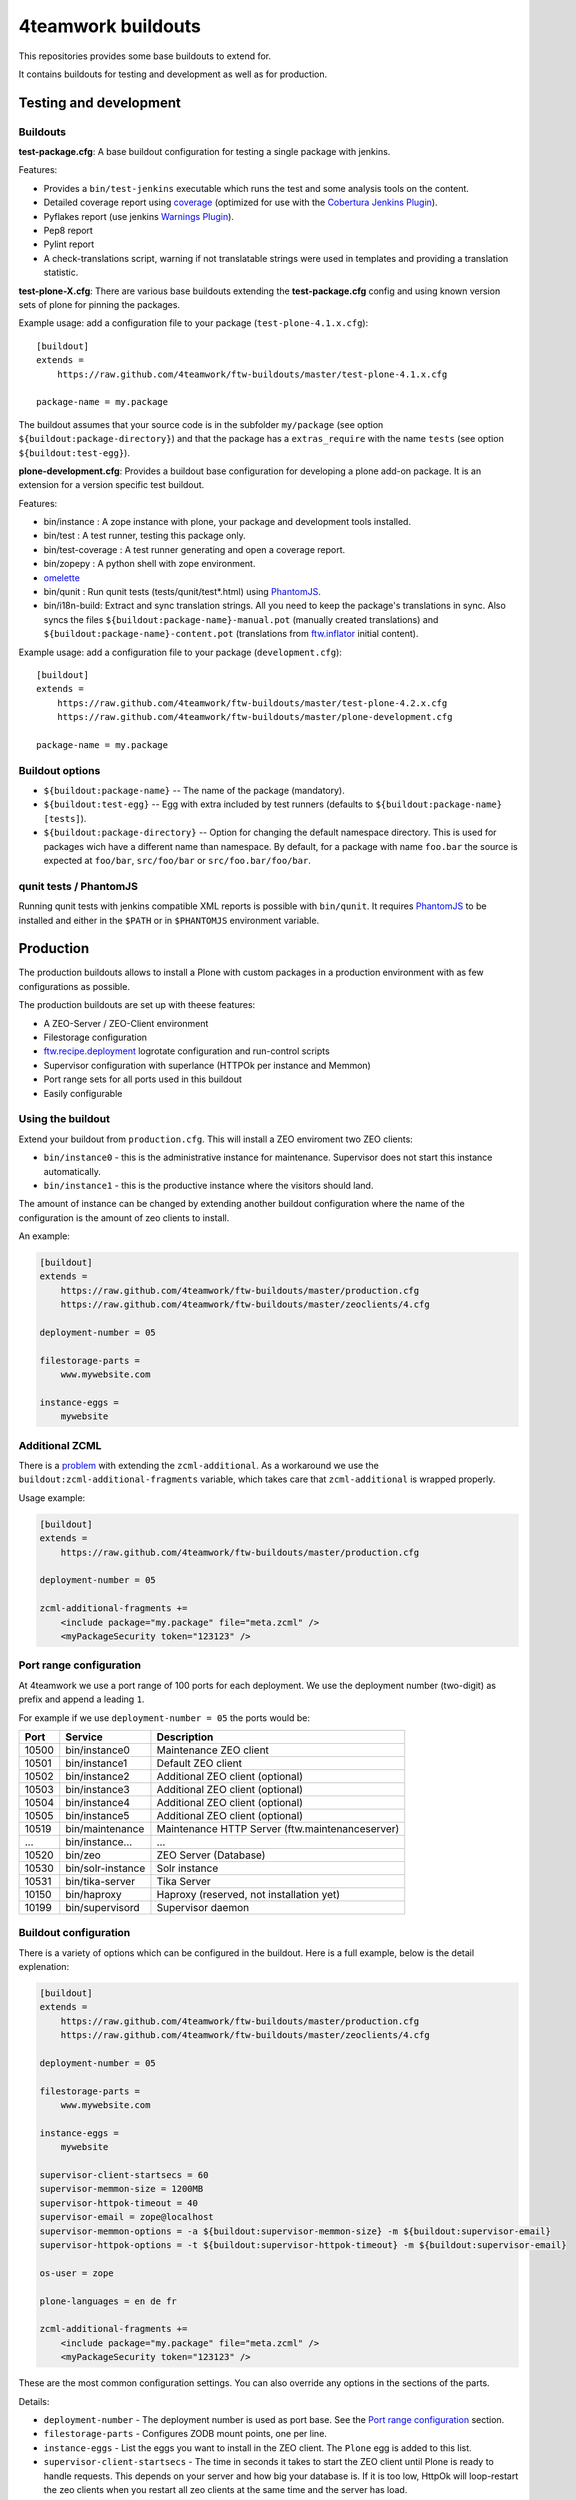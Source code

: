4teamwork buildouts
===================

This repositories provides some base buildouts to extend for.

It contains buildouts for testing and development as well as for production.


Testing and development
-----------------------

Buildouts
~~~~~~~~~

**test-package.cfg**: A base buildout configuration for testing a single
package with jenkins.

Features:

- Provides a ``bin/test-jenkins`` executable which runs the test and some
  analysis tools on the content.
- Detailed coverage report using `coverage`_ (optimized for use with the
  `Cobertura Jenkins Plugin`_).
- Pyflakes report (use jenkins `Warnings Plugin`_).
- Pep8 report
- Pylint report
- A check-translations script, warning if not translatable strings were used
  in templates and providing a translation statistic.

**test-plone-X.cfg**: There are various base buildouts extending the
**test-package.cfg** config and using known version sets of plone for pinning
the packages.

Example usage: add a configuration file to your
package (``test-plone-4.1.x.cfg``)::

    [buildout]
    extends =
        https://raw.github.com/4teamwork/ftw-buildouts/master/test-plone-4.1.x.cfg

    package-name = my.package

The buildout assumes that your source code is in the subfolder
``my/package`` (see option ``${buildout:package-directory}``) and that the
package has a ``extras_require`` with the name ``tests`` (see option
``${buildout:test-egg}``).

**plone-development.cfg**: Provides a buildout base configuration for
developing a plone add-on package. It is an extension for a version specific
test buildout.

Features:

- bin/instance : A zope instance with plone, your package and development
  tools installed.
- bin/test : A test runner, testing this package only.
- bin/test-coverage : A test runner generating and open a coverage report.
- bin/zopepy : A python shell with zope environment.
- `omelette`_
- bin/qunit : Run qunit tests (tests/qunit/test*.html) using `PhantomJS`_.
- bin/i18n-build: Extract and sync translation strings. All you need to keep the
  package's translations in sync. Also syncs the files
  ``${buildout:package-name}-manual.pot`` (manually created translations) and
  ``${buildout:package-name}-content.pot`` (translations from `ftw.inflator`_
  initial content).

Example usage: add a configuration file to your
package (``development.cfg``)::

    [buildout]
    extends =
        https://raw.github.com/4teamwork/ftw-buildouts/master/test-plone-4.2.x.cfg
        https://raw.github.com/4teamwork/ftw-buildouts/master/plone-development.cfg

    package-name = my.package


Buildout options
~~~~~~~~~~~~~~~~

- ``${buildout:package-name}`` -- The name of the package (mandatory).
- ``${buildout:test-egg}`` -- Egg with extra included by test
  runners (defaults to ``${buildout:package-name} [tests]``).
- ``${buildout:package-directory}`` -- Option for changing the default
  namespace directory. This is used for packages wich have a different name than
  namespace. By default, for a package with name ``foo.bar`` the source is
  expected at ``foo/bar``, ``src/foo/bar`` or ``src/foo.bar/foo/bar``.


qunit tests / PhantomJS
~~~~~~~~~~~~~~~~~~~~~~~

Running qunit tests with jenkins compatible XML reports is possible with ``bin/qunit``.
It requires `PhantomJS`_ to be installed and either in the ``$PATH`` or in
``$PHANTOMJS`` environment variable.





Production
----------

The production buildouts allows to install a Plone with custom packages in a production
environment with as few configurations as possible.

The production buildouts are set up with theese features:

- A ZEO-Server / ZEO-Client environment
- Filestorage configuration
- `ftw.recipe.deployment`_ logrotate configuration and run-control scripts
- Supervisor configuration with superlance (HTTPOk per instance and Memmon)
- Port range sets for all ports used in this buildout
- Easily configurable


Using the buildout
~~~~~~~~~~~~~~~~~~

Extend your buildout from ``production.cfg``. This will install a ZEO enviroment two ZEO clients:

- ``bin/instance0`` - this is the administrative instance for maintenance. Supervisor does not start
  this instance automatically.
- ``bin/instance1`` - this is the productive instance where the visitors should land.

The amount of instance can be changed by extending another buildout configuration where the name
of the configuration is the amount of zeo clients to install.

An example:

.. code:: ini

    [buildout]
    extends =
        https://raw.github.com/4teamwork/ftw-buildouts/master/production.cfg
        https://raw.github.com/4teamwork/ftw-buildouts/master/zeoclients/4.cfg

    deployment-number = 05

    filestorage-parts =
        www.mywebsite.com

    instance-eggs =
        mywebsite


.. _Additional ZCML:

Additional ZCML
~~~~~~~~~~~~~~~

There is a `problem <https://github.com/plone/plone.recipe.zope2instance/pull/13>`_ with
extending the ``zcml-additional``.
As a workaround we use the ``buildout:zcml-additional-fragments`` variable, which takes
care that ``zcml-additional`` is wrapped properly.

Usage example:

.. code:: ini

    [buildout]
    extends =
        https://raw.github.com/4teamwork/ftw-buildouts/master/production.cfg

    deployment-number = 05

    zcml-additional-fragments +=
        <include package="my.package" file="meta.zcml" />
        <myPackageSecurity token="123123" />


Port range configuration
~~~~~~~~~~~~~~~~~~~~~~~~

At 4teamwork we use a port range of 100 ports for each deployment. We use the deployment
number (two-digit) as prefix and append a leading ``1``.

For example if we use ``deployment-number = 05`` the ports would be:

.. csv-table::
  :header: "Port", "Service", "Description"

  10500, "bin/instance0", "Maintenance ZEO client"
  10501, "bin/instance1", "Default ZEO client"
  10502, "bin/instance2", "Additional ZEO client (optional)"
  10503, "bin/instance3", "Additional ZEO client (optional)"
  10504, "bin/instance4", "Additional ZEO client (optional)"
  10505, "bin/instance5", "Additional ZEO client (optional)"
  10519, "bin/maintenance", "Maintenance HTTP Server (ftw.maintenanceserver)"
  "...", "bin/instance...", "..."
  10520, "bin/zeo", "ZEO Server (Database)"
  10530, "bin/solr-instance", "Solr instance"
  10531, "bin/tika-server", "Tika Server"
  10150, "bin/haproxy", "Haproxy (reserved, not installation yet)"
  10199, "bin/supervisord", "Supervisor daemon"


Buildout configuration
~~~~~~~~~~~~~~~~~~~~~~

There is a variety of options which can be configured in the buildout.
Here is a full example, below is the detail explenation:

.. code:: ini

    [buildout]
    extends =
        https://raw.github.com/4teamwork/ftw-buildouts/master/production.cfg
        https://raw.github.com/4teamwork/ftw-buildouts/master/zeoclients/4.cfg

    deployment-number = 05

    filestorage-parts =
        www.mywebsite.com

    instance-eggs =
        mywebsite

    supervisor-client-startsecs = 60
    supervisor-memmon-size = 1200MB
    supervisor-httpok-timeout = 40
    supervisor-email = zope@localhost
    supervisor-memmon-options = -a ${buildout:supervisor-memmon-size} -m ${buildout:supervisor-email}
    supervisor-httpok-options = -t ${buildout:supervisor-httpok-timeout} -m ${buildout:supervisor-email}

    os-user = zope

    plone-languages = en de fr

    zcml-additional-fragments +=
        <include package="my.package" file="meta.zcml" />
        <myPackageSecurity token="123123" />


These are the most common configuration settings.
You can also override any options in the sections of the parts.

Details:

- ``deployment-number`` - The deployment number is used as port base. See the `Port range configuration`_ section.
- ``filestorage-parts`` - Configures ZODB mount points, one per line.
- ``instance-eggs`` - List the eggs you want to install in the ZEO client. The ``Plone`` egg is added to this list.
- ``supervisor-client-startsecs`` - The time in seconds it takes to start the ZEO client until Plone is ready
  to handle requests. This depends on your server and how big your database is. If it is too low, HttpOk will
  loop-restart the zeo clients when you restart all zeo clients at the same time and the server has load.
- ``supervisor-memmon-size`` - The size of RAM each ZEO client can use. If it uses more, memmon will restart it.
- ``supervisor-httpok-timeout`` - The number of seconds that httpok should wait for a response to the
  HTTP request before timing out.
- ``supervisor-email`` - The email address to notification messages of httpok and memmon are sent.
- ``supervisor-memmon-options`` - Allows to change or extend the memmon configuration options.
- ``supervisor-httpok-options`` - Allows to change or extend the httpok settings per instance. The process name
  and the http address are added per ZEO client.
- ``os-user`` - The operating system user is used by supervisor, which makes sure
  that the processes managed by supervisor are started with this user.
  It defaults to ``zope``.
- ``plone-languages`` - The short names of the languages which are loaded by Zope.
- ``zcml-additional-fragments`` - Define additional zcml to load. See the `Additional ZCML`_ section.



Maintenance HTTP Server
~~~~~~~~~~~~~~~~~~~~~~~

When including the ``maintenance-server.cfg``, a maintenance HTTP server is automatically
configured (using `ftw.maintenanceserver`_), listening on port ``1XX19`` and serving
the ``${buildout:directory}/maintenance`` directory, which is expected to contain
an ``index.html`` file.

Example:

.. code:: ini

    [buildout]
    extends =
        https://raw.github.com/4teamwork/ftw-buildouts/master/production.cfg
        https://raw.github.com/4teamwork/ftw-buildouts/master/maintenance-server.cfg

    deployment-number = 05


Tika server
~~~~~~~~~~~

The ``tika-server.cfg`` installs and configures `ftw.tika`_ as daemon, which provides
document to text transforms (e.g. for fulltext indexing) using `Apache Tika`_.
A ``bin/tika-server`` script is installed and hooked up with supervisor and ``ftw.tika``
is configured. You just need to install ``ftw.tika`` in ``portal_setup``.

Example:

.. code:: ini

    [buildout]
    extends =
        https://raw.github.com/4teamwork/ftw-buildouts/master/production.cfg
        https://raw.github.com/4teamwork/ftw-buildouts/master/tika-server.cfg

    deployment-number = 05

.. _coverage: http://pypi.python.org/pypi/coverage
.. _Cobertura Jenkins Plugin: https://wiki.jenkins-ci.org/display/JENKINS/Cobertura+Plugin
.. _Warnings Plugin: https://wiki.jenkins-ci.org/display/JENKINS/Warnings+Plugin
.. _omelette: http://pypi.python.org/pypi/collective.recipe.omelette
.. _PhantomJS: http://phantomjs.org/
.. _ftw.recipe.deployment: https://github.com/4teamwork/ftw.recipe.deployment
.. _ftw.inflator: https://github.com/4teamwork/ftw.inflator
.. _ftw.tika: https://github.com/4teamwork/ftw.tika
.. _ftw.maintenanceserver: https://github.com/4teamwork/ftw.maintenanceserver
.. _Apache Tika: http://tika.apache.org/

